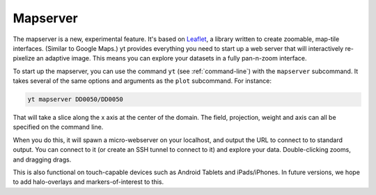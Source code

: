 .. _mapserver:

Mapserver
---------

The mapserver is a new, experimental feature.  It's based on `Leaflet
<http://leaflet.cloudmade.com/>`_, a library written to create zoomable,
map-tile interfaces.  (Similar to Google Maps.)  yt provides everything you
need to start up a web server that will interactively re-pixelize an adaptive
image.  This means you can explore your datasets in a fully pan-n-zoom
interface.

To start up the mapserver, you can use the command ``yt`` (see
:ref:`command-line`) with the ``mapserver`` subcommand.  It takes several of
the same options and arguments as the ``plot`` subcommand.  For instance:

.. code-block:: bash

   yt mapserver DD0050/DD0050

That will take a slice along the x axis at the center of the domain.  The
field, projection, weight and axis can all be specified on the command line.

When you do this, it will spawn a micro-webserver on your localhost, and output
the URL to connect to to standard output.  You can connect to it (or create an
SSH tunnel to connect to it) and explore your data.  Double-clicking zooms, and
dragging drags.

.. image:: _images/mapserver.png
   :scale: 50%

This is also functional on touch-capable devices such as Android Tablets and
iPads/iPhones.  In future versions, we hope to add halo-overlays and
markers-of-interest to this.
